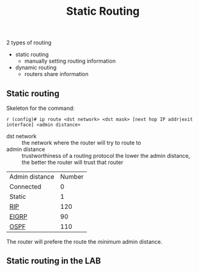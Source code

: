 #+created: 20150921174409716
#+creator: boru
#+modified: 20210518184433386
#+modifier: boru
#+revision: 0
#+tags: [[Layer 3]] [[Cisco IOS]]
#+title: Static Routing
#+tmap.id: 8586c591-2a06-4f78-8be2-3508404fc09a
#+type: text/vnd.tiddlywiki

2 types of routing

- static routing
  - manually setting routing information
- dynamic routing
  - routers share information

** Static routing
:PROPERTIES:
:CUSTOM_ID: static-routing
:END:
Skeleton for the command:

#+begin_example
r (config)# ip route <dst network> <dst mask> [next hop IP addr|exit interface] <admin distance>
#+end_example

- dst network :: the network where the router will try to route to
- admin distance :: trustworthiness of a routing protocol
  the lower the admin distance, the better the router will trust that router

| Admin distance    | Number |
| Connected         | 0      |
| Static            | 1      |
| [[#RIP][RIP]]     | 120    |
| [[#EIGRP][EIGRP]] | 90     |
| [[#OSPF][OSPF]]   | 110    |

The router will prefere the route the /minimum/ admin distance.

** Static routing in the LAB
:PROPERTIES:
:CUSTOM_ID: static-routing-in-the-lab
:END:
